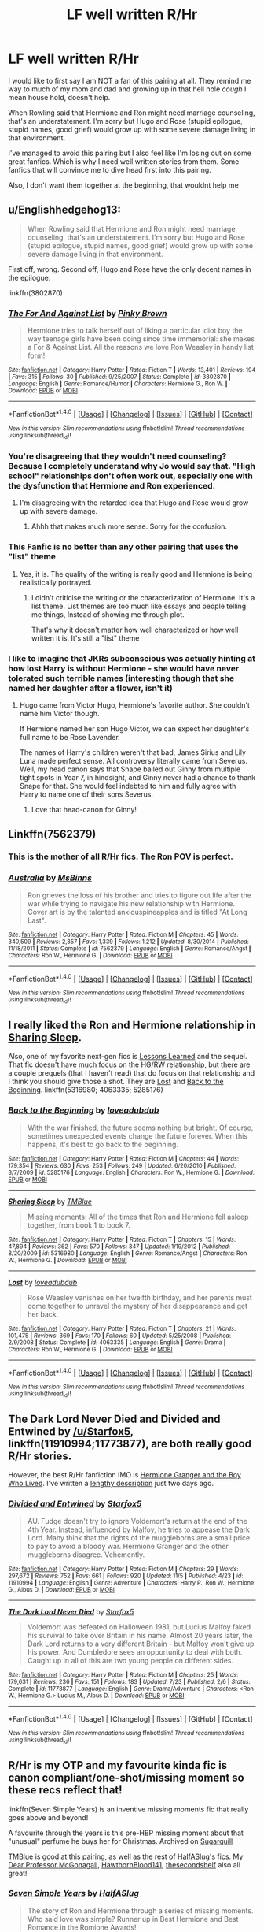 #+TITLE: LF well written R/Hr

* LF well written R/Hr
:PROPERTIES:
:Author: TheRedSpeedster
:Score: 5
:DateUnix: 1478620016.0
:DateShort: 2016-Nov-08
:FlairText: Request
:END:
I would like to first say I am NOT a fan of this pairing at all. They remind me way to much of my mom and dad and growing up in that hell hole /cough/ I mean house hold, doesn't help.

When Rowling said that Hermione and Ron might need marriage counseling, that's an understatement. I'm sorry but Hugo and Rose (stupid epilogue, stupid names, good grief) would grow up with some severe damage living in that environment.

I've managed to avoid this pairing but I also feel like I'm losing out on some great fanfics. Which is why I need well written stories from them. Some fanfics that will convince me to dive head first into this pairing.

Also, I don't want them together at the beginning, that wouldnt help me


** u/Englishhedgehog13:
#+begin_quote
  When Rowling said that Hermione and Ron might need marriage counseling, that's an understatement. I'm sorry but Hugo and Rose (stupid epilogue, stupid names, good grief) would grow up with some severe damage living in that environment.
#+end_quote

First off, wrong. Second off, Hugo and Rose have the only decent names in the epilogue.

linkffn(3802870)
:PROPERTIES:
:Author: Englishhedgehog13
:Score: 9
:DateUnix: 1478621973.0
:DateShort: 2016-Nov-08
:END:

*** [[http://www.fanfiction.net/s/3802870/1/][*/The For And Against List/*]] by [[https://www.fanfiction.net/u/1316097/Pinky-Brown][/Pinky Brown/]]

#+begin_quote
  Hermione tries to talk herself out of liking a particular idiot boy the way teenage girls have been doing since time immemorial: she makes a For & Against List. All the reasons we love Ron Weasley in handy list form!
#+end_quote

^{/Site/: [[http://www.fanfiction.net/][fanfiction.net]] *|* /Category/: Harry Potter *|* /Rated/: Fiction T *|* /Words/: 13,401 *|* /Reviews/: 194 *|* /Favs/: 315 *|* /Follows/: 30 *|* /Published/: 9/25/2007 *|* /Status/: Complete *|* /id/: 3802870 *|* /Language/: English *|* /Genre/: Romance/Humor *|* /Characters/: Hermione G., Ron W. *|* /Download/: [[http://www.ff2ebook.com/old/ffn-bot/index.php?id=3802870&source=ff&filetype=epub][EPUB]] or [[http://www.ff2ebook.com/old/ffn-bot/index.php?id=3802870&source=ff&filetype=mobi][MOBI]]}

--------------

*FanfictionBot*^{1.4.0} *|* [[[https://github.com/tusing/reddit-ffn-bot/wiki/Usage][Usage]]] | [[[https://github.com/tusing/reddit-ffn-bot/wiki/Changelog][Changelog]]] | [[[https://github.com/tusing/reddit-ffn-bot/issues/][Issues]]] | [[[https://github.com/tusing/reddit-ffn-bot/][GitHub]]] | [[[https://www.reddit.com/message/compose?to=tusing][Contact]]]

^{/New in this version: Slim recommendations using/ ffnbot!slim! /Thread recommendations using/ linksub(thread_id)!}
:PROPERTIES:
:Author: FanfictionBot
:Score: 1
:DateUnix: 1478621981.0
:DateShort: 2016-Nov-08
:END:


*** You're disagreeing that they wouldn't need counseling? Because I completely understand why Jo would say that. "High school" relationships don't often work out, especially one with the dysfunction that Hermione and Ron experienced.
:PROPERTIES:
:Author: put_that_disc
:Score: 1
:DateUnix: 1478647586.0
:DateShort: 2016-Nov-09
:END:

**** I'm disagreeing with the retarded idea that Hugo and Rose would grow up with severe damage.
:PROPERTIES:
:Author: Englishhedgehog13
:Score: 9
:DateUnix: 1478653617.0
:DateShort: 2016-Nov-09
:END:

***** Ahhh that makes much more sense. Sorry for the confusion.
:PROPERTIES:
:Author: put_that_disc
:Score: 2
:DateUnix: 1478659932.0
:DateShort: 2016-Nov-09
:END:


*** This Fanfic is no better than any other pairing that uses the "list" theme
:PROPERTIES:
:Author: TheRedSpeedster
:Score: 0
:DateUnix: 1478645537.0
:DateShort: 2016-Nov-09
:END:

**** Yes, it is. The quality of the writing is really good and Hermione is being realistically portrayed.
:PROPERTIES:
:Author: HateIsExhausting
:Score: 2
:DateUnix: 1478683142.0
:DateShort: 2016-Nov-09
:END:

***** I didn't criticise the writing or the characterization of Hermione. It's a list theme. List themes are too much like essays and people telling me things, Instead of showing me through plot.

That's why it doesn't matter how well characterized or how well written it is. It's still a "list" theme
:PROPERTIES:
:Author: TheRedSpeedster
:Score: 0
:DateUnix: 1478726803.0
:DateShort: 2016-Nov-10
:END:


*** I like to imagine that JKRs subconscious was actually hinting at how lost Harry is without Hermione - she would have never tolerated such terrible names (interesting though that she named her daughter after a flower, isn't it)
:PROPERTIES:
:Author: Deathcrow
:Score: -3
:DateUnix: 1478627264.0
:DateShort: 2016-Nov-08
:END:

**** Hugo came from Victor Hugo, Hermione's favorite author. She couldn't name him Victor though.

If Hermione named her son Hugo Victor, we can expect her daughter's full name to be Rose Lavender.

The names of Harry's children weren't that bad, James Sirius and Lily Luna made perfect sense. All controversy literally came from Severus. Well, my head canon says that Snape bailed out Ginny from multiple tight spots in Year 7, in hindsight, and Ginny never had a chance to thank Snape for that. She would feel indebted to him and fully agree with Harry to name one of their sons Severus.
:PROPERTIES:
:Author: InquisitorCOC
:Score: 10
:DateUnix: 1478628135.0
:DateShort: 2016-Nov-08
:END:

***** Love that head-canon for Ginny!
:PROPERTIES:
:Author: gotkate86
:Score: 5
:DateUnix: 1478647187.0
:DateShort: 2016-Nov-09
:END:


** Linkffn(7562379)
:PROPERTIES:
:Score: 5
:DateUnix: 1478654173.0
:DateShort: 2016-Nov-09
:END:

*** This is the mother of all R/Hr fics. The Ron POV is perfect.
:PROPERTIES:
:Author: ham_rod
:Score: 4
:DateUnix: 1478667697.0
:DateShort: 2016-Nov-09
:END:


*** [[http://www.fanfiction.net/s/7562379/1/][*/Australia/*]] by [[https://www.fanfiction.net/u/3426838/MsBinns][/MsBinns/]]

#+begin_quote
  Ron grieves the loss of his brother and tries to figure out life after the war while trying to navigate his new relationship with Hermione. Cover art is by the talented anxiouspineapples and is titled "At Long Last".
#+end_quote

^{/Site/: [[http://www.fanfiction.net/][fanfiction.net]] *|* /Category/: Harry Potter *|* /Rated/: Fiction M *|* /Chapters/: 45 *|* /Words/: 340,509 *|* /Reviews/: 2,357 *|* /Favs/: 1,339 *|* /Follows/: 1,212 *|* /Updated/: 8/30/2014 *|* /Published/: 11/18/2011 *|* /Status/: Complete *|* /id/: 7562379 *|* /Language/: English *|* /Genre/: Romance/Angst *|* /Characters/: Ron W., Hermione G. *|* /Download/: [[http://www.ff2ebook.com/old/ffn-bot/index.php?id=7562379&source=ff&filetype=epub][EPUB]] or [[http://www.ff2ebook.com/old/ffn-bot/index.php?id=7562379&source=ff&filetype=mobi][MOBI]]}

--------------

*FanfictionBot*^{1.4.0} *|* [[[https://github.com/tusing/reddit-ffn-bot/wiki/Usage][Usage]]] | [[[https://github.com/tusing/reddit-ffn-bot/wiki/Changelog][Changelog]]] | [[[https://github.com/tusing/reddit-ffn-bot/issues/][Issues]]] | [[[https://github.com/tusing/reddit-ffn-bot/][GitHub]]] | [[[https://www.reddit.com/message/compose?to=tusing][Contact]]]

^{/New in this version: Slim recommendations using/ ffnbot!slim! /Thread recommendations using/ linksub(thread_id)!}
:PROPERTIES:
:Author: FanfictionBot
:Score: 2
:DateUnix: 1478654178.0
:DateShort: 2016-Nov-09
:END:


** I really liked the Ron and Hermione relationship in [[http://www.fanfiction.net/s/5316980/1/Sharing-Sleep][Sharing Sleep]].

Also, one of my favorite next-gen fics is [[https://www.fanfiction.net/s/4260581/1/Lessons-Learned][Lessons Learned]] and the sequel. That fic doesn't have much focus on the HG/RW relationship, but there are a couple prequels (that I haven't read) that do focus on that relationship and I think you should give those a shot. They are [[https://www.fanfiction.net/s/4063335/1/Lost][Lost]] and [[https://www.fanfiction.net/s/5285176/1/Back-to-the-Beginning][Back to the Beginning]]. linkffn(5316980; 4063335; 5285176)
:PROPERTIES:
:Author: gotkate86
:Score: 3
:DateUnix: 1478647557.0
:DateShort: 2016-Nov-09
:END:

*** [[http://www.fanfiction.net/s/5285176/1/][*/Back to the Beginning/*]] by [[https://www.fanfiction.net/u/1347935/loveadubdub][/loveadubdub/]]

#+begin_quote
  With the war finished, the future seems nothing but bright. Of course, sometimes unexpected events change the future forever. When this happens, it's best to go back to the beginning.
#+end_quote

^{/Site/: [[http://www.fanfiction.net/][fanfiction.net]] *|* /Category/: Harry Potter *|* /Rated/: Fiction M *|* /Chapters/: 44 *|* /Words/: 179,354 *|* /Reviews/: 630 *|* /Favs/: 253 *|* /Follows/: 249 *|* /Updated/: 6/20/2010 *|* /Published/: 8/7/2009 *|* /id/: 5285176 *|* /Language/: English *|* /Characters/: Ron W., Hermione G. *|* /Download/: [[http://www.ff2ebook.com/old/ffn-bot/index.php?id=5285176&source=ff&filetype=epub][EPUB]] or [[http://www.ff2ebook.com/old/ffn-bot/index.php?id=5285176&source=ff&filetype=mobi][MOBI]]}

--------------

[[http://www.fanfiction.net/s/5316980/1/][*/Sharing Sleep/*]] by [[https://www.fanfiction.net/u/1146256/TMBlue][/TMBlue/]]

#+begin_quote
  Missing moments: All of the times that Ron and Hermione fell asleep together, from book 1 to book 7.
#+end_quote

^{/Site/: [[http://www.fanfiction.net/][fanfiction.net]] *|* /Category/: Harry Potter *|* /Rated/: Fiction T *|* /Chapters/: 15 *|* /Words/: 47,894 *|* /Reviews/: 362 *|* /Favs/: 570 *|* /Follows/: 347 *|* /Updated/: 1/19/2012 *|* /Published/: 8/20/2009 *|* /id/: 5316980 *|* /Language/: English *|* /Genre/: Romance/Angst *|* /Characters/: Ron W., Hermione G. *|* /Download/: [[http://www.ff2ebook.com/old/ffn-bot/index.php?id=5316980&source=ff&filetype=epub][EPUB]] or [[http://www.ff2ebook.com/old/ffn-bot/index.php?id=5316980&source=ff&filetype=mobi][MOBI]]}

--------------

[[http://www.fanfiction.net/s/4063335/1/][*/Lost/*]] by [[https://www.fanfiction.net/u/1347935/loveadubdub][/loveadubdub/]]

#+begin_quote
  Rose Weasley vanishes on her twelfth birthday, and her parents must come together to unravel the mystery of her disappearance and get her back.
#+end_quote

^{/Site/: [[http://www.fanfiction.net/][fanfiction.net]] *|* /Category/: Harry Potter *|* /Rated/: Fiction T *|* /Chapters/: 21 *|* /Words/: 101,475 *|* /Reviews/: 369 *|* /Favs/: 170 *|* /Follows/: 60 *|* /Updated/: 5/25/2008 *|* /Published/: 2/9/2008 *|* /Status/: Complete *|* /id/: 4063335 *|* /Language/: English *|* /Genre/: Drama *|* /Characters/: Ron W., Hermione G. *|* /Download/: [[http://www.ff2ebook.com/old/ffn-bot/index.php?id=4063335&source=ff&filetype=epub][EPUB]] or [[http://www.ff2ebook.com/old/ffn-bot/index.php?id=4063335&source=ff&filetype=mobi][MOBI]]}

--------------

*FanfictionBot*^{1.4.0} *|* [[[https://github.com/tusing/reddit-ffn-bot/wiki/Usage][Usage]]] | [[[https://github.com/tusing/reddit-ffn-bot/wiki/Changelog][Changelog]]] | [[[https://github.com/tusing/reddit-ffn-bot/issues/][Issues]]] | [[[https://github.com/tusing/reddit-ffn-bot/][GitHub]]] | [[[https://www.reddit.com/message/compose?to=tusing][Contact]]]

^{/New in this version: Slim recommendations using/ ffnbot!slim! /Thread recommendations using/ linksub(thread_id)!}
:PROPERTIES:
:Author: FanfictionBot
:Score: 1
:DateUnix: 1478647623.0
:DateShort: 2016-Nov-09
:END:


** *The Dark Lord Never Died* and *Divided and Entwined* by [[/u/Starfox5]], linkffn(11910994;11773877), are both really good R/Hr stories.

However, the best R/Hr fanfiction IMO is [[http://www.tthfanfic.org/Story-30822][Hermione Granger and the Boy Who Lived]]. I've written a [[https://www.reddit.com/r/HPfanfiction/comments/5bf1gs/lf_complete_stories_where_hermione_isnt_a/d9oc0z1/][lengthy description]] just two days ago.
:PROPERTIES:
:Author: InquisitorCOC
:Score: 4
:DateUnix: 1478621034.0
:DateShort: 2016-Nov-08
:END:

*** [[http://www.fanfiction.net/s/11910994/1/][*/Divided and Entwined/*]] by [[https://www.fanfiction.net/u/2548648/Starfox5][/Starfox5/]]

#+begin_quote
  AU. Fudge doesn't try to ignore Voldemort's return at the end of the 4th Year. Instead, influenced by Malfoy, he tries to appease the Dark Lord. Many think that the rights of the muggleborns are a small price to pay to avoid a bloody war. Hermione Granger and the other muggleborns disagree. Vehemently.
#+end_quote

^{/Site/: [[http://www.fanfiction.net/][fanfiction.net]] *|* /Category/: Harry Potter *|* /Rated/: Fiction M *|* /Chapters/: 29 *|* /Words/: 297,672 *|* /Reviews/: 752 *|* /Favs/: 661 *|* /Follows/: 920 *|* /Updated/: 11/5 *|* /Published/: 4/23 *|* /id/: 11910994 *|* /Language/: English *|* /Genre/: Adventure *|* /Characters/: Harry P., Ron W., Hermione G., Albus D. *|* /Download/: [[http://www.ff2ebook.com/old/ffn-bot/index.php?id=11910994&source=ff&filetype=epub][EPUB]] or [[http://www.ff2ebook.com/old/ffn-bot/index.php?id=11910994&source=ff&filetype=mobi][MOBI]]}

--------------

[[http://www.fanfiction.net/s/11773877/1/][*/The Dark Lord Never Died/*]] by [[https://www.fanfiction.net/u/2548648/Starfox5][/Starfox5/]]

#+begin_quote
  Voldemort was defeated on Halloween 1981, but Lucius Malfoy faked his survival to take over Britain in his name. Almost 20 years later, the Dark Lord returns to a very different Britain - but Malfoy won't give up his power. And Dumbledore sees an opportunity to deal with both. Caught up in all of this are two young people on different sides.
#+end_quote

^{/Site/: [[http://www.fanfiction.net/][fanfiction.net]] *|* /Category/: Harry Potter *|* /Rated/: Fiction M *|* /Chapters/: 25 *|* /Words/: 179,631 *|* /Reviews/: 236 *|* /Favs/: 151 *|* /Follows/: 183 *|* /Updated/: 7/23 *|* /Published/: 2/6 *|* /Status/: Complete *|* /id/: 11773877 *|* /Language/: English *|* /Genre/: Drama/Adventure *|* /Characters/: <Ron W., Hermione G.> Lucius M., Albus D. *|* /Download/: [[http://www.ff2ebook.com/old/ffn-bot/index.php?id=11773877&source=ff&filetype=epub][EPUB]] or [[http://www.ff2ebook.com/old/ffn-bot/index.php?id=11773877&source=ff&filetype=mobi][MOBI]]}

--------------

*FanfictionBot*^{1.4.0} *|* [[[https://github.com/tusing/reddit-ffn-bot/wiki/Usage][Usage]]] | [[[https://github.com/tusing/reddit-ffn-bot/wiki/Changelog][Changelog]]] | [[[https://github.com/tusing/reddit-ffn-bot/issues/][Issues]]] | [[[https://github.com/tusing/reddit-ffn-bot/][GitHub]]] | [[[https://www.reddit.com/message/compose?to=tusing][Contact]]]

^{/New in this version: Slim recommendations using/ ffnbot!slim! /Thread recommendations using/ linksub(thread_id)!}
:PROPERTIES:
:Author: FanfictionBot
:Score: 1
:DateUnix: 1478621040.0
:DateShort: 2016-Nov-08
:END:


** R/Hr is my OTP and my favourite kinda fic is canon compliant/one-shot/missing moment so these recs reflect that!

linkffn(Seven Simple Years) is an inventive missing moments fic that really goes above and beyond!

A favourite through the years is this pre-HBP missing moment about that "unusual" perfume he buys her for Christmas. Archived on [[http://www.sugarquill.net/read.php?storyid=1386&chapno=1][Sugarquill]]

[[https://www.fanfiction.net/u/1146256/TMBlue][TMBlue]] is good at this pairing, as well as the rest of [[https://www.fanfiction.net/u/3955920/HalfASlug][HalfASlug]]'s fics. [[https://www.fanfiction.net/u/2814689/My-Dear-Professor-McGonagall][My Dear Professor McGonagall]], [[https://www.fanfiction.net/u/3204486/HawthornBlood141][HawthornBlood141]], [[https://www.fanfiction.net/u/3088492/thesecondshelf][thesecondshelf]] also all great!
:PROPERTIES:
:Author: ham_rod
:Score: 2
:DateUnix: 1478668161.0
:DateShort: 2016-Nov-09
:END:

*** [[http://www.fanfiction.net/s/8103339/1/][*/Seven Simple Years/*]] by [[https://www.fanfiction.net/u/3955920/HalfASlug][/HalfASlug/]]

#+begin_quote
  The story of Ron and Hermione through a series of missing moments. Who said love was simple? Runner up in Best Hermione and Best Romance in the Romione Awards!
#+end_quote

^{/Site/: [[http://www.fanfiction.net/][fanfiction.net]] *|* /Category/: Harry Potter *|* /Rated/: Fiction K+ *|* /Chapters/: 18 *|* /Words/: 116,889 *|* /Reviews/: 378 *|* /Favs/: 466 *|* /Follows/: 122 *|* /Updated/: 6/16/2012 *|* /Published/: 5/10/2012 *|* /Status/: Complete *|* /id/: 8103339 *|* /Language/: English *|* /Genre/: Romance *|* /Characters/: Ron W., Hermione G. *|* /Download/: [[http://www.ff2ebook.com/old/ffn-bot/index.php?id=8103339&source=ff&filetype=epub][EPUB]] or [[http://www.ff2ebook.com/old/ffn-bot/index.php?id=8103339&source=ff&filetype=mobi][MOBI]]}

--------------

*FanfictionBot*^{1.4.0} *|* [[[https://github.com/tusing/reddit-ffn-bot/wiki/Usage][Usage]]] | [[[https://github.com/tusing/reddit-ffn-bot/wiki/Changelog][Changelog]]] | [[[https://github.com/tusing/reddit-ffn-bot/issues/][Issues]]] | [[[https://github.com/tusing/reddit-ffn-bot/][GitHub]]] | [[[https://www.reddit.com/message/compose?to=tusing][Contact]]]

^{/New in this version: Slim recommendations using/ ffnbot!slim! /Thread recommendations using/ linksub(thread_id)!}
:PROPERTIES:
:Author: FanfictionBot
:Score: 1
:DateUnix: 1478668183.0
:DateShort: 2016-Nov-09
:END:


** Apart from the great stories already linked here (I am particularly fond of Seven Simple Years, The Dark Lord Never Died, Australia, and Back to the Beginning and its sequels), I really enjoy the one-shots of [[https://www.fanfiction.net/u/2631815/possibilist][possibilist]].
:PROPERTIES:
:Author: CaptnKBex
:Score: 2
:DateUnix: 1478694147.0
:DateShort: 2016-Nov-09
:END:


** If [[https://www.fanfiction.net/u/3955920/HalfASlug][halfaslug's]] stuff won't do it, it's a lost cause
:PROPERTIES:
:Author: Hpfm2
:Score: 2
:DateUnix: 1478658196.0
:DateShort: 2016-Nov-09
:END:
